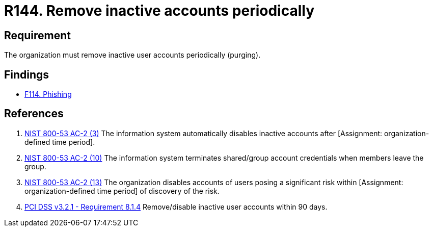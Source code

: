 :slug: rules/144/
:category: credentials
:description: This requirement establishes the importance of purging user accounts periodically in order to avoid information leakages.
:keywords: Requirement, Security, Credentials, User, Account, Purge, PCI DSS, Rules, Ethical Hacking, Pentesting
:rules: yes

= R144. Remove inactive accounts periodically

== Requirement

The organization must remove inactive user accounts periodically (purging).

== Findings

* [inner]#link:/web/findings/114/[F114. Phishing]#

== References

. [[r1]] link:https://nvd.nist.gov/800-53/Rev4/control/AC-2[NIST 800-53 AC-2 (3)]
The information system automatically disables inactive accounts
after [Assignment: organization-defined time period].


. [[r2]] link:https://nvd.nist.gov/800-53/Rev4/control/AC-2[NIST 800-53 AC-2 (10)]
The information system terminates shared/group account credentials
when members leave the group.

. [[r3]] link:https://nvd.nist.gov/800-53/Rev4/control/AC-2[NIST 800-53 AC-2 (13)]
The organization disables accounts of users posing a significant risk
within [Assignment: organization-defined time period]
of discovery of the risk.

. [[r4]] link:https://www.pcisecuritystandards.org/documents/PCI_DSS_v3-2-1.pdf[PCI DSS v3.2.1 - Requirement 8.1.4]
Remove/disable inactive user accounts within 90 days.
